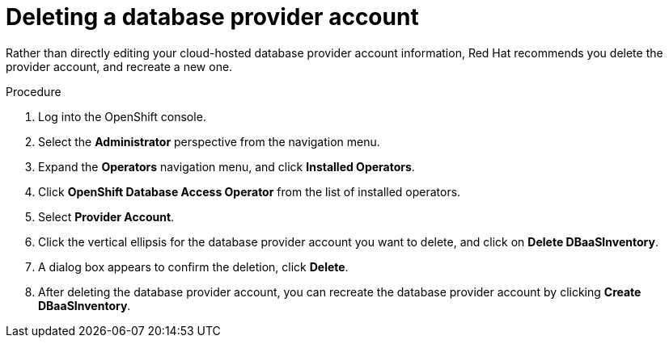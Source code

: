 :_module-type: PROCEDURE

[id="deleting-a-database-provider-account_{context}"]

= Deleting a database provider account

[role="_abstract"]
Rather than directly editing your cloud-hosted database provider account information, Red Hat recommends you delete the provider account, and recreate a new one.

.Procedure

. Log into the OpenShift console.

. Select the **Administrator** perspective from the navigation menu.

. Expand the **Operators** navigation menu, and click **Installed Operators**.

. Click **OpenShift Database Access Operator** from the list of installed operators.

. Select **Provider Account**.

. Click the vertical ellipsis for the database provider account you want to delete, and click on **Delete DBaaSInventory**.

. A dialog box appears to confirm the deletion, click **Delete**.

. After deleting the database provider account, you can recreate the database provider account by clicking **Create DBaaSInventory**.

////
[role="_additional-resources"]
.Additional resources
////
